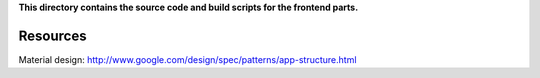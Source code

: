 
**This directory contains the source code and build scripts for the frontend parts.**

Resources
=========

Material design: http://www.google.com/design/spec/patterns/app-structure.html


